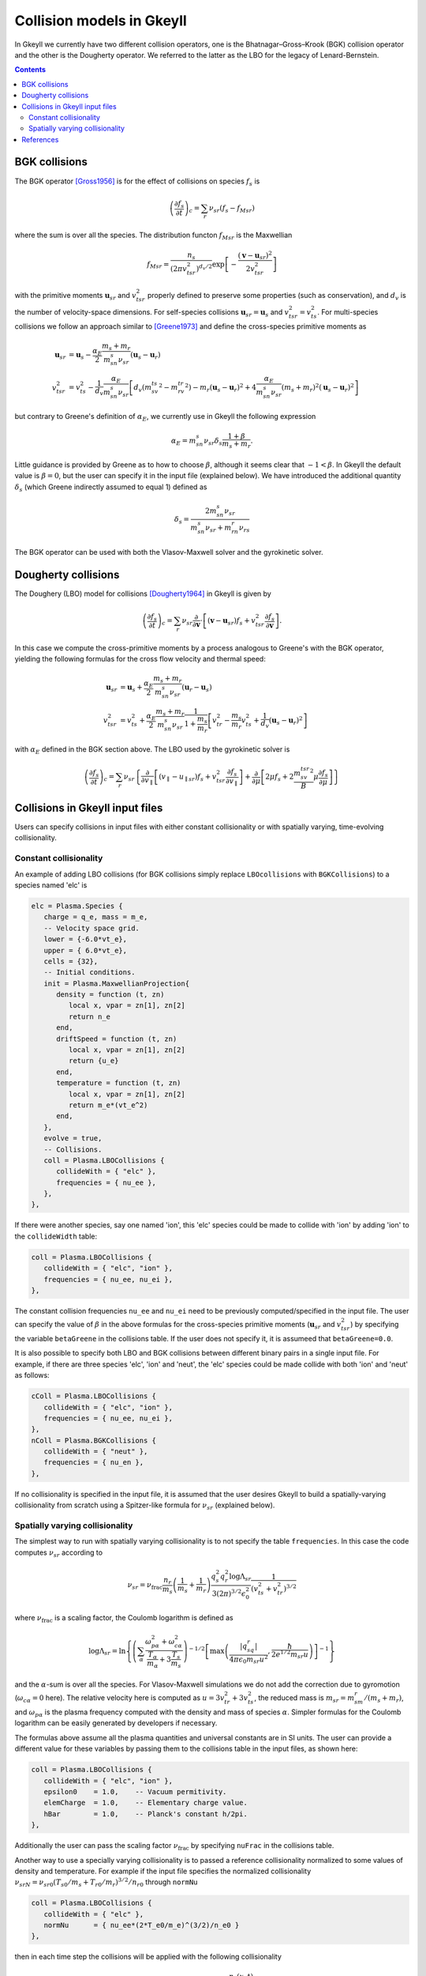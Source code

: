 .. _dev_collisionmodels:

Collision models in Gkeyll
++++++++++++++++++++++++++

In Gkeyll we currently have two different collision operators, one
is the Bhatnagar–Gross–Krook (BGK) collision operator and the other
is the Dougherty operator. We referred to the latter as the LBO for
the legacy of Lenard-Bernstein.

.. contents::

BGK collisions
--------------

The BGK operator [Gross1956]_ is for the effect of collisions on
species :math:`f_s` is

.. math::

  \left(\frac{\partial f_s}{\partial t}\right)_c = \sum_r\nu_{sr}
  \left(f_s - f_{Msr}\right)

where the sum is over all the species. The distribution functon
:math:`f_{Msr}` is the Maxwellian

.. math::

  f_{Msr} = \frac{n_s}{\left(2\pi v_{tsr}^2\right)^{d_v/2}}
  \exp\left[-\frac{\left(\mathbf{v}-\mathbf{u}_{sr}\right)^2}{2v_{tsr}^2}\right] 

with the primitive moments :math:`\mathbf{u}_{sr}` and :math:`v_{tsr}^2`
properly defined to preserve some properties (such as conservation),
and :math:`d_v` is the number of velocity-space dimensions.
For self-species collisions :math:`\mathbf{u}_{sr}=\mathbf{u}_s` and
:math:`v_{tsr}^2=v_{ts}^2`. For multi-species collisions we follow
an approach similar to [Greene1973]_ and define the cross-species
primitive moments as

.. math::

  \mathbf{u}_{sr} &= \mathbf{u}_s - \frac{\alpha_{E}}{2}
  \frac{m_s+m_r}{m_sn_{s}\nu_{sr}}\left(\mathbf{u}_s-\mathbf{u}_r\right) \\
  v_{tsr}^2 &= v_{ts}^2 - \frac{1}{d_v}\frac{\alpha_E}{m_sn_{s}\nu_{sr}}
  \left[d_v\left(m_sv_{ts}^2-m_rv_{tr}^2\right)-m_r\left(\mathbf{u}_s-\mathbf{u}_r\right)^2
  +4\frac{\alpha_E}{m_sn_{s}\nu_{sr}}\left(m_s+m_r\right)^2\left(\mathbf{u}_s-\mathbf{u}_r\right)^2\right]

but contrary to Greene's definition of :math:`\alpha_E`, we currently
use in Gkeyll the following expression

.. math::

  \alpha_E = m_sn_{s}\nu_{sr}\delta_s\frac{1+\beta}{m_s+m_r}.

Little guidance is provided by Greene as to how to choose :math:`\beta`,
although it seems clear that :math:`-1<\beta`. In Gkeyll the default
value is :math:`\beta=0`, but the user can specify it in the input file
(explained below). We have introduced the additional quantity :math:`\delta_s`
(which Greene indirectly assumed to equal 1) defined as

.. math::

  \delta_s = \frac{2m_sn_s\nu_{sr}}{m_sn_s\nu_{sr}+m_rn_r\nu_{rs}}

The BGK operator can be used with both the Vlasov-Maxwell solver and
the gyrokinetic solver.

Dougherty collisions
--------------------

The Doughery (LBO) model for collisions [Dougherty1964]_ in Gkeyll is given by

.. math::

  \left(\frac{\partial f_s}{\partial t}\right)_c = \sum_r\nu_{sr}
  \frac{\partial}{\partial\mathbf{v}}\cdot\left[\left(\mathbf{v}-\mathbf{u}_{sr}\right)f_s
  +v_{tsr}^2\frac{\partial f_s}{\partial\mathbf{v}}\right].
 
In this case we compute the cross-primitive moments by a process analogous
to Greene's with the BGK operator, yielding the following formulas for the
cross flow velocity and thermal speed:

.. math::

  \mathbf{u}_{sr} &= \mathbf{u}_s + \frac{\alpha_{E}}{2}
  \frac{m_s+m_r}{m_sn_{s}\nu_{sr}}\left(\mathbf{u}_r-\mathbf{u}_s\right) \\
  v_{tsr}^2 &= v_{ts}^2+\frac{\alpha_{E}}{2}\frac{m_s+m_r}{m_sn_{s}\nu_{sr}}
  \frac{1}{1+\frac{m_s}{m_r}}\left[v_{tr}^2-\frac{m_s}{m_r}v_{ts}^2
  +\frac{1}{d_v}\left(\mathbf{u}_s-\mathbf{u}_r\right)^2\right]

with :math:`\alpha_E` defined in the BGK section above. The LBO used by
the gyrokinetic solver is

.. math::

  \left(\frac{\partial f_s}{\partial t}\right)_c = \sum_r\nu_{sr}\left\lbrace
  \frac{\partial}{\partial v_{\parallel}}\left[\left(v_\parallel-u_{\parallel sr}\right)f_s
  +v_{tsr}^2\frac{\partial f_s}{\partial v_\parallel}\right]+\frac{\partial}{\partial\mu}
  \left[2\mu f_s+2\frac{m_sv_{tsr}^2}{B}\mu\frac{\partial f_s}{\partial\mu}\right]\right\rbrace
  

Collisions in Gkeyll input files
--------------------------------

Users can specify collisions in input files with either constant collisionality
or with spatially varying, time-evolving collisionality.

Constant collisionality
```````````````````````

An example of adding
LBO collisions (for BGK collisions simply replace ``LBOcollisions`` with
``BGKCollisions``) to a species named 'elc' is

.. code-block:: lua

  elc = Plasma.Species {
     charge = q_e, mass = m_e,
     -- Velocity space grid.
     lower = {-6.0*vt_e},
     upper = { 6.0*vt_e},
     cells = {32},
     -- Initial conditions.
     init = Plasma.MaxwellianProjection{
        density = function (t, zn)
           local x, vpar = zn[1], zn[2]
           return n_e
        end,
        driftSpeed = function (t, zn)
           local x, vpar = zn[1], zn[2]
           return {u_e}
        end,
        temperature = function (t, zn)
           local x, vpar = zn[1], zn[2]
           return m_e*(vt_e^2)
        end,
     },
     evolve = true,
     -- Collisions.
     coll = Plasma.LBOCollisions {
        collideWith = { "elc" },
        frequencies = { nu_ee },
     },
  },

If there were another species, say one named 'ion', this 'elc' species could
be made to collide with 'ion' by adding 'ion' to the ``collideWidth``
table:

.. code-block:: lua

  coll = Plasma.LBOCollisions {
     collideWith = { "elc", "ion" },
     frequencies = { nu_ee, nu_ei },
  },

The constant collision frequencies ``nu_ee`` and ``nu_ei`` need to be previously
computed/specified in the input file. The user can specify the value of :math:`\beta`
in the above formulas for the cross-species primitive moments (:math:`\mathbf{u}_{sr}`
and :math:`v_{tsr}^2`) by specifying the variable ``betaGreene`` in the collisions
table. If the user does not specify it, it is assumeed that ``betaGreene=0.0``.

It is also possible to specify both LBO and BGK collisions between different
binary pairs in a single input file. For example, if there are three species
'elc', 'ion' and 'neut', the 'elc' species could be made collide with both
'ion' and 'neut' as follows:

.. code-block:: lua

  cColl = Plasma.LBOCollisions {
     collideWith = { "elc", "ion" },
     frequencies = { nu_ee, nu_ei },
  },
  nColl = Plasma.BGKCollisions {
     collideWith = { "neut" },
     frequencies = { nu_en },
  },

If no collisionality is specified in the input file, it is assumed that the user
desires Gkeyll to build a spatially-varying collisionality from scratch using
a Spitzer-like formula for :math:`\nu_{sr}` (explained below).

Spatially varying collisionality
````````````````````````````````

The simplest way to run with spatially varying collisionality is to not specify
the table ``frequencies``. In this case the code computes :math:`\nu_{sr}`
according to

.. math::

  \nu_{sr} = \nu_{\mathrm{frac}}\frac{n_r}{m_s}\left(\frac{1}{m_s}+\frac{1}{m_r}\right)
  \frac{q_s^2q_r^2\log\Lambda_{sr}}{3(2\pi)^{3/2}\epsilon_0^2}
  \frac{1}{\left(v_{ts}^2+v_{tr}^2\right)^{3/2}}

where :math:`\nu_{\mathrm{frac}}` is a scaling factor, the Coulomb logarithm is
defined as

.. math::

  \log\Lambda_{sr} = \ln\left\lbrace\left(\sum_\alpha\frac{\omega_{p\alpha}^2+\omega_{c\alpha}^2}
  {\frac{T_\alpha}{m_\alpha}+3\frac{T_s}{m_s}}\right)^{-1/2}
  \left[\max\left(\frac{|q_sq_r|}{4\pi\epsilon_0m_{sr}u^2},\frac{\hbar}{2e^{1/2}m_{sr}u}\right)\right]^{-1}\right\rbrace

and the :math:`\alpha`-sum is over all the species. For Vlasov-Maxwell simulations
we do not add the correction due to gyromotion (:math:`\omega_{c\alpha}=0` here). 
The relative velocity here is computed as :math:`u=3v_{tr}^2+3v_{ts}^2`, the
reduced mass is :math:`m_{sr} = m_sm_r/\left(m_s+m_r\right)`, and :math:`\omega_{p\alpha}`
is the plasma frequency computed with the density and mass of species :math:`\alpha`.
Simpler formulas for the Coulomb logarithm can be easily generated by developers if necessary.

The formulas above assume all the plasma quantities and universal constants are in
SI units. The user can provide a different value for these variables by passing them
to the collisions table in the input files, as shown here:

.. code-block:: lua

  coll = Plasma.LBOCollisions {
     collideWith = { "elc", "ion" },
     epsilon0    = 1.0,    -- Vacuum permitivity.
     elemCharge  = 1.0,    -- Elementary charge value.
     hBar        = 1.0,    -- Planck's constant h/2pi.
  },

Additionally the user can pass the scaling factor :math:`\nu_{\mathrm{frac}}` by
specifying ``nuFrac`` in the collisions table.

Another way to use a specially varying collisionality is to passed a reference
collisionality normalized to some values of density and temperature. For example
if the input file specifies the normalized collisionality
:math:`\nu_{srN}=\nu_{sr0}\left(T_{s0}/m_s+T_{r0}/m_r\right)^{3/2}/n_{r0}` through
``normNu``

.. code-block:: lua

  coll = Plasma.LBOCollisions {
     collideWith = { "elc" },
     normNu      = { nu_ee*(2*T_e0/m_e)^(3/2)/n_e0 }
  },

then in each time step the collisions will be applied with the following collisionality

.. math::

  \nu_{sr}(x) = \nu_{\mathrm{frac}}\nu_{srN} \frac{n_r(x,t)}{\left(v_{ts}^2(x,t)+v_{tr}^2(x,t)\right)^{3/2}}.

Currently these options lead to a spatially varying, cell-wise constant collisionality.
We will be adding support for variation of the collisionality within a cell in the future.



References
----------

.. [Gross1956] Gross, E. P. & Krook, M. (1956) Model for collision precesses
   in gases: small-amplitude oscillations of charged two-component systems.
   *Physical Review*, 102(3), 593–604.

.. [Greene1973] Greene, J. M. (1973). Improved Bhatnagar-Gross-Krook model
   of electron-ion collisions. *Physics of Fluids*, 16(11), 2022–2023.

.. [Dougherty1964] Dougherty, J. P. (1964). Model Fokker-Planck Equation for
   a Plasma and Its Solution. *Physics of Fluids*, 7(11), 1788–1799.
